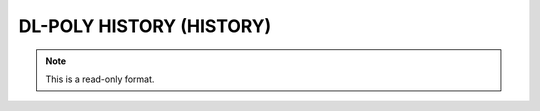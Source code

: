 .. _DL-POLY_HISTORY:

DL-POLY HISTORY (HISTORY)
=========================
.. note:: This is a read-only format.


